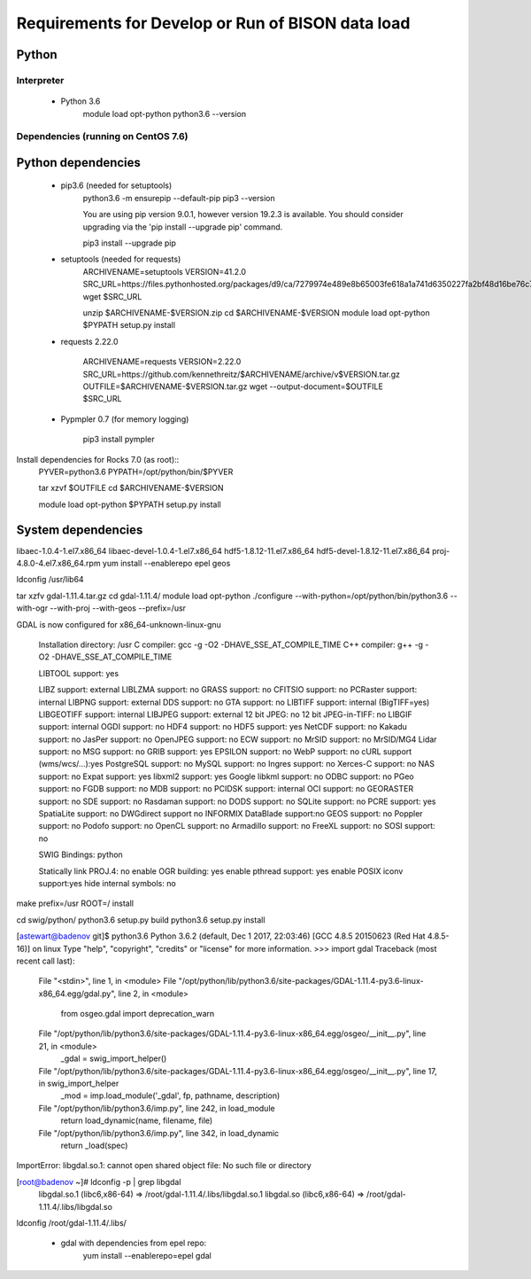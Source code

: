 --------------------------------------------------
Requirements for Develop or Run of BISON data load
--------------------------------------------------

Python
======

Interpreter
***********
    * Python 3.6  
        module load opt-python
        python3.6 --version

Dependencies (running on CentOS 7.6)
**************************************

Python dependencies
====================
    * pip3.6 (needed for setuptools)
        python3.6 -m ensurepip --default-pip
        pip3 --version

        You are using pip version 9.0.1, however version 19.2.3 is available.
        You should consider upgrading via the 'pip install --upgrade pip' command.
    
        pip3 install --upgrade pip
    
    * setuptools (needed for requests)
        ARCHIVENAME=setuptools
        VERSION=41.2.0
        SRC_URL=https://files.pythonhosted.org/packages/d9/ca/7279974e489e8b65003fe618a1a741d6350227fa2bf48d16be76c7422423/$ARCHIVENAME-$VERSION.zip
        wget $SRC_URL
    
        unzip $ARCHIVENAME-$VERSION.zip
        cd $ARCHIVENAME-$VERSION
        module load opt-python
        $PYPATH setup.py install

    * requests 2.22.0

        ARCHIVENAME=requests
        VERSION=2.22.0
        SRC_URL=https://github.com/kennethreitz/$ARCHIVENAME/archive/v$VERSION.tar.gz
        OUTFILE=$ARCHIVENAME-$VERSION.tar.gz
        wget --output-document=$OUTFILE $SRC_URL
        
    * Pypmpler 0.7 (for memory logging)
    
        pip3 install pympler

Install dependencies for Rocks 7.0 (as root)::   
        PYVER=python3.6
        PYPATH=/opt/python/bin/$PYVER
        
        tar xzvf $OUTFILE
        cd $ARCHIVENAME-$VERSION
        
        module load opt-python
        $PYPATH setup.py install
                
System dependencies
====================

libaec-1.0.4-1.el7.x86_64 
libaec-devel-1.0.4-1.el7.x86_64 
hdf5-1.8.12-11.el7.x86_64
hdf5-devel-1.8.12-11.el7.x86_64
proj-4.8.0-4.el7.x86_64.rpm
yum install --enablerepo epel geos

ldconfig /usr/lib64

tar xzfv gdal-1.11.4.tar.gz 
cd gdal-1.11.4/
module load opt-python
./configure --with-python=/opt/python/bin/python3.6 --with-ogr --with-proj --with-geos --prefix=/usr

GDAL is now configured for x86_64-unknown-linux-gnu

  Installation directory:    /usr
  C compiler:                gcc -g -O2 -DHAVE_SSE_AT_COMPILE_TIME
  C++ compiler:              g++ -g -O2 -DHAVE_SSE_AT_COMPILE_TIME

  LIBTOOL support:           yes

  LIBZ support:              external
  LIBLZMA support:           no
  GRASS support:             no
  CFITSIO support:           no
  PCRaster support:          internal
  LIBPNG support:            external
  DDS support:               no
  GTA support:               no
  LIBTIFF support:           internal (BigTIFF=yes)
  LIBGEOTIFF support:        internal
  LIBJPEG support:           external
  12 bit JPEG:               no
  12 bit JPEG-in-TIFF:       no
  LIBGIF support:            internal
  OGDI support:              no
  HDF4 support:              no
  HDF5 support:              yes
  NetCDF support:            no
  Kakadu support:            no
  JasPer support:            no
  OpenJPEG support:          no
  ECW support:               no
  MrSID support:             no
  MrSID/MG4 Lidar support:   no
  MSG support:               no
  GRIB support:              yes
  EPSILON support:           no
  WebP support:              no
  cURL support (wms/wcs/...):yes
  PostgreSQL support:        no
  MySQL support:             no
  Ingres support:            no
  Xerces-C support:          no
  NAS support:               no
  Expat support:             yes
  libxml2 support:           yes
  Google libkml support:     no
  ODBC support:              no
  PGeo support:              no
  FGDB support:              no
  MDB support:               no
  PCIDSK support:            internal
  OCI support:               no
  GEORASTER support:         no
  SDE support:               no
  Rasdaman support:          no
  DODS support:              no
  SQLite support:            no
  PCRE support:              yes
  SpatiaLite support:        no
  DWGdirect support          no
  INFORMIX DataBlade support:no
  GEOS support:              no
  Poppler support:           no
  Podofo support:            no
  OpenCL support:            no
  Armadillo support:         no
  FreeXL support:            no
  SOSI support:              no


  SWIG Bindings:             python 

  Statically link PROJ.4:    no
  enable OGR building:       yes
  enable pthread support:    yes
  enable POSIX iconv support:yes
  hide internal symbols:     no

make prefix=/usr ROOT=/ install

cd swig/python/
python3.6 setup.py build
python3.6 setup.py install

[astewart@badenov git]$ python3.6
Python 3.6.2 (default, Dec  1 2017, 22:03:46) 
[GCC 4.8.5 20150623 (Red Hat 4.8.5-16)] on linux
Type "help", "copyright", "credits" or "license" for more information.
>>> import gdal
Traceback (most recent call last):
  File "<stdin>", line 1, in <module>
  File "/opt/python/lib/python3.6/site-packages/GDAL-1.11.4-py3.6-linux-x86_64.egg/gdal.py", line 2, in <module>
    from osgeo.gdal import deprecation_warn
  File "/opt/python/lib/python3.6/site-packages/GDAL-1.11.4-py3.6-linux-x86_64.egg/osgeo/__init__.py", line 21, in <module>
    _gdal = swig_import_helper()
  File "/opt/python/lib/python3.6/site-packages/GDAL-1.11.4-py3.6-linux-x86_64.egg/osgeo/__init__.py", line 17, in swig_import_helper
    _mod = imp.load_module('_gdal', fp, pathname, description)
  File "/opt/python/lib/python3.6/imp.py", line 242, in load_module
    return load_dynamic(name, filename, file)
  File "/opt/python/lib/python3.6/imp.py", line 342, in load_dynamic
    return _load(spec)
ImportError: libgdal.so.1: cannot open shared object file: No such file or directory

[root@badenov ~]# ldconfig -p | grep libgdal
    libgdal.so.1 (libc6,x86-64) => /root/gdal-1.11.4/.libs/libgdal.so.1
    libgdal.so (libc6,x86-64) => /root/gdal-1.11.4/.libs/libgdal.so
ldconfig /root/gdal-1.11.4/.libs/


    * gdal with dependencies from epel repo: 
       yum install  --enablerepo=epel gdal
       
